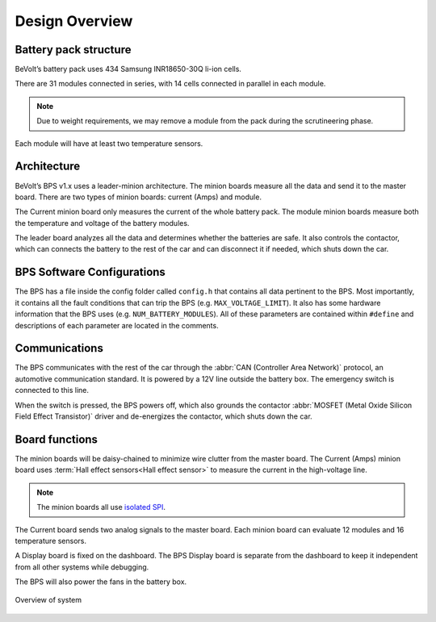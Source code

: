 ******************
Design Overview
******************

Battery pack structure
======================

BeVolt’s battery pack uses 434 Samsung INR18650-30Q li-ion cells.

There are 31 modules connected in series, with 14 cells connected in parallel in each module. 

.. note::
  Due to weight requirements, we may remove a module from the pack during the scrutineering phase. 
  
Each module will have at least two temperature sensors.

Architecture
============

BeVolt’s BPS v1.x uses a leader-minion architecture. The minion boards measure all the data and send it to the master board. 
There are two types of minion boards: current (Amps) and module. 

The Current minion board only measures the current of the whole battery pack. The module minion boards measure both the temperature and voltage of the battery modules. 

The leader board analyzes all the data and determines whether the batteries are safe. 
It also controls the contactor, which can connects the battery to the rest of the car and can disconnect it if needed, which shuts down the car.

BPS Software Configurations
============================

The BPS has a file inside the config folder called ``config.h`` that contains all data pertinent to the BPS.
Most importantly, it contains all the fault conditions that can trip the BPS (e.g. ``MAX_VOLTAGE_LIMIT``). 
It also has some hardware information that the BPS uses (e.g. ``NUM_BATTERY_MODULES``). All of these
parameters are contained within ``#define`` and descriptions of each parameter are located in the comments.

Communications
==============

The BPS communicates with the rest of the car through the :abbr:`CAN (Controller Area Network)` protocol, an automotive communication standard. 
It is powered by a 12V line outside the battery box. The emergency switch is connected to this line.

When the switch is pressed, the BPS powers off, which also grounds the contactor :abbr:`MOSFET (Metal Oxide Silicon Field Effect Transistor)` driver and de-energizes the contactor, 
which shuts down the car.

Board functions
===============

The minion boards will be daisy-chained to minimize wire clutter from the master board. 
The Current (Amps) minion board uses :term:`Hall effect sensors<Hall effect sensor>` to measure the current in the high-voltage line. 

.. note::
  The minion boards all use `isolated SPI <https://www.analog.com/en/products/interface-isolation/isolation/spisolator.html>`_. 
.. 
  There's no flow between the isolated SPI sentence and the following sentence. 

The Current board sends two analog signals to the master board. Each minion board can evaluate 12 modules and 16 temperature sensors.

A Display board is fixed on the dashboard. The BPS Display board is separate from the dashboard to keep it independent from all other systems while debugging.

.. 
  Does this mean there are two Display boards? Or is the one in your car not on the dashboard? 

The BPS will also power the fans in the battery box.

.. figure:: ../_static/system_overview.png
   :align: center

   Overview of system
